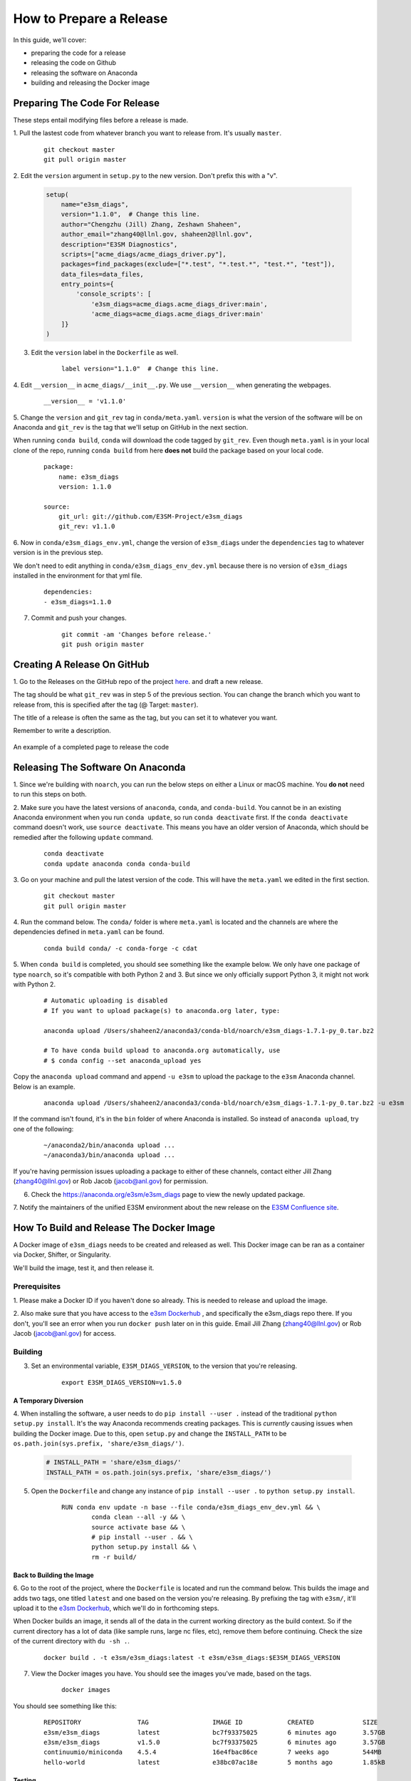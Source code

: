 How to Prepare a Release
========================

In this guide, we'll cover:

* preparing the code for a release
* releasing the code on Github
* releasing the software on Anaconda
* building and releasing the Docker image



Preparing The Code For Release
------------------------------

These steps entail modifying files before a release is made.

1. Pull the lastest code from whatever branch you want to release from.
It's usually ``master``.

    ::

        git checkout master
        git pull origin master


2. Edit the ``version`` argument in ``setup.py`` to the new version.
Don't prefix this with a "v".

    .. code-block:: python

        setup(
            name="e3sm_diags",
            version="1.1.0",  # Change this line.
            author="Chengzhu (Jill) Zhang, Zeshawn Shaheen",
            author_email="zhang40@llnl.gov, shaheen2@llnl.gov",
            description="E3SM Diagnostics",
            scripts=["acme_diags/acme_diags_driver.py"],
            packages=find_packages(exclude=["*.test", "*.test.*", "test.*", "test"]),
            data_files=data_files,
            entry_points={
                'console_scripts': [
                    'e3sm_diags=acme_diags.acme_diags_driver:main',
                    'acme_diags=acme_diags.acme_diags_driver:main'
            ]}
        )


3. Edit the ``version`` label in the ``Dockerfile`` as well.

    ::

        label version="1.1.0"  # Change this line.


4. Edit ``__version__`` in ``acme_diags/__init__.py``.
We use ``__version__`` when generating the webpages.

    ::

        __version__ = 'v1.1.0'


5. Change the ``version`` and ``git_rev`` tag in ``conda/meta.yaml``.
``version`` is what the version of the software will be on Anaconda and
``git_rev`` is the tag that we'll setup on GitHub in the next section.

When running ``conda build``, ``conda`` will download the code tagged by ``git_rev``.
Even though ``meta.yaml`` is in your local clone of the repo, running ``conda build``
from here **does not** build the package based on your local code.

    ::

        package:
            name: e3sm_diags
            version: 1.1.0

        source:
            git_url: git://github.com/E3SM-Project/e3sm_diags
            git_rev: v1.1.0


6. Now in ``conda/e3sm_diags_env.yml``, change the version of ``e3sm_diags`` under the
``dependencies`` tag to whatever version is in the previous step.

We don't need to edit anything in ``conda/e3sm_diags_env_dev.yml`` because there is no version
of ``e3sm_diags`` installed in the environment for that yml file.

    ::

        dependencies:
        - e3sm_diags=1.1.0


7. Commit and push your changes.

    ::

        git commit -am 'Changes before release.'
        git push origin master



Creating A Release On GitHub
----------------------------

1. Go to the Releases on the GitHub repo of the project
`here <https://github.com/E3SM-Project/e3sm_diags/releases>`_.
and draft a new release.

The tag should be what ``git_rev`` was in step 5 of the previous section.
You can change the branch which you want to release from,
this is specified after the tag (@ Target: ``master``).

The title of a release is often the same as the tag, but you can set it to whatever you want.

Remember to write a description.

.. figure:: ../_static/releasing-e3sm-diags/github_release.png
    :figwidth: 100 %
    :align: center
    :target: ../_static/releasing-e3sm-diags/github_release.png

    An example of a completed page to release the code



Releasing The Software On Anaconda
----------------------------------

1. Since we're building with ``noarch``, you can run the below steps on
either a Linux or macOS machine. You **do not** need to run this steps on both.


2. Make sure you have the latest versions of ``anaconda``, ``conda``, and ``conda-build``.
You cannot be in an existing Anaconda environment when you run ``conda update``,
so run ``conda deactivate`` first. If the ``conda deactivate`` command doesn't work, use ``source deactivate``.
This means you have an older version of Anaconda, which should be remedied after the following ``update`` command.

    ::

        conda deactivate
        conda update anaconda conda conda-build


3. Go on your machine and pull the latest version of the code.
This will have the ``meta.yaml`` we edited in the first section.

    ::

        git checkout master
        git pull origin master


4. Run the command below. The ``conda/`` folder is where ``meta.yaml`` is located and the
channels are where the dependencies defined in ``meta.yaml`` can be found.

    ::

        conda build conda/ -c conda-forge -c cdat


5. When ``conda build`` is completed, you should see something like the example below.
We only have one package of type ``noarch``, so it's compatible with both Python 2 and 3.
But since we only officially support Python 3, it might not work with Python 2.


    ::

        # Automatic uploading is disabled
        # If you want to upload package(s) to anaconda.org later, type:

        anaconda upload /Users/shaheen2/anaconda3/conda-bld/noarch/e3sm_diags-1.7.1-py_0.tar.bz2

        # To have conda build upload to anaconda.org automatically, use
        # $ conda config --set anaconda_upload yes

Copy the ``anaconda upload`` command and append ``-u e3sm`` to upload
the package to the ``e3sm`` Anaconda channel. Below is an example.

    ::

        anaconda upload /Users/shaheen2/anaconda3/conda-bld/noarch/e3sm_diags-1.7.1-py_0.tar.bz2 -u e3sm

If the command isn't found, it's in the ``bin`` folder of where Anaconda is installed.
So instead of ``anaconda upload``, try one of the following:

    ::

        ~/anaconda2/bin/anaconda upload ...
        ~/anaconda3/bin/anaconda upload ...

If you're having permission issues uploading a package to either of these channels,
contact either Jill Zhang (zhang40@llnl.gov) or Rob Jacob (jacob@anl.gov) for permission.


6. Check the https://anaconda.org/e3sm/e3sm_diags page to view the newly updated package.


7. Notify the maintainers of the unified E3SM environment about the new release on the
`E3SM Confluence site <https://acme-climate.atlassian.net/wiki/spaces/WORKFLOW/pages/129732419/E3SM+Unified+Anaconda+Environment>`_.



How To Build and Release The Docker Image
-----------------------------------------

A Docker image of ``e3sm_diags`` needs to be created and released as well.
This Docker image can be ran as a container via Docker, Shifter, or Singularity.

We'll build the image, test it, and then release it.


Prerequisites
^^^^^^^^^^^^^

1. Please make a Docker ID if you haven't done so already.
This is needed to release and upload the image.


2. Also make sure that you have access to the `e3sm Dockerhub <https://hub.docker.com/u/e3sm>`_ ,
and specifically the e3sm_diags repo there. If you don't, you'll see an error when you run
``docker push`` later on in this guide.
Email Jill Zhang (zhang40@llnl.gov) or Rob Jacob (jacob@anl.gov) for access.


Building
^^^^^^^^

3. Set an environmental variable, ``E3SM_DIAGS_VERSION``, to the version that you're releasing.

    ::

        export E3SM_DIAGS_VERSION=v1.5.0


A Temporary Diversion
"""""""""""""""""""""

4. When installing the software, a user needs to do ``pip install --user .``
instead of the traditional ``python setup.py install``.
It's the way Anaconda recommends creating packages.
This is *currently* causing issues when building the Docker image.
Due to this, open ``setup.py`` and change the ``INSTALL_PATH`` to be ``os.path.join(sys.prefix, 'share/e3sm_diags/')``.

    .. code-block:: python

        # INSTALL_PATH = 'share/e3sm_diags/'
        INSTALL_PATH = os.path.join(sys.prefix, 'share/e3sm_diags/')


5. Open the ``Dockerfile`` and change any instance of ``pip install --user .`` to ``python setup.py install``.

    ::

        RUN conda env update -n base --file conda/e3sm_diags_env_dev.yml && \
                conda clean --all -y && \
                source activate base && \
                # pip install --user . && \
                python setup.py install && \
                rm -r build/


Back to Building the Image
""""""""""""""""""""""""""

6. Go to the root of the project, where the ``Dockerfile`` is located and run the command below.
This builds the image and adds two tags, one titled ``latest`` and one based on the version you're releasing.
By prefixing the tag with ``e3sm/``, it'll upload it to the
`e3sm Dockerhub <https://hub.docker.com/u/e3sm>`_,
which we'll do in forthcoming steps.

When Docker builds an image, it sends all of the data in the current working directory as the build context.
So if the current directory has a lot of data (like sample runs, large nc files, etc),
remove them before continuing.
Check the size of the current directory with ``du -sh .``.

    ::

        docker build . -t e3sm/e3sm_diags:latest -t e3sm/e3sm_diags:$E3SM_DIAGS_VERSION


7. View the Docker images you have. You should see the images you've made, based on the tags.

    ::

        docker images

You should see something like this:

    ::

        REPOSITORY               TAG                 IMAGE ID            CREATED             SIZE
        e3sm/e3sm_diags          latest              bc7f93375025        6 minutes ago       3.57GB
        e3sm/e3sm_diags          v1.5.0              bc7f93375025        6 minutes ago       3.57GB
        continuumio/miniconda    4.5.4               16e4fbac86ce        7 weeks ago         544MB
        hello-world              latest              e38bc07ac18e        5 months ago        1.85kB


Testing
"""""""

8. Go to the folder with the system tests.

    ::

        cd tests/system/


9. ``wget`` or ``curl`` the script to run the image.
When you actually run an image, it's called a **container**.

    ::

        wget https://raw.githubusercontent.com/E3SM-Project/e3sm_diags/master/acme_diags/container/e3sm_diags_container.py

        # Or use this:
        curl -O https://raw.githubusercontent.com/E3SM-Project/e3sm_diags/master/acme_diags/container/e3sm_diags_container.py


10. Run the tests twice with both graphical backends. Check the terminal and
results after each run to ensure that everything was created without errors.

    ::

        python e3sm_diags_container.py --docker -p all_sets.py -d all_sets.cfg
        python e3sm_diags_container.py --docker -p all_sets.py -d all_sets.cfg --backend vcs


11. If you do find an error, it could be with the script ``e3sm_diags_container.py`` or with ``e3sm_diags`` itself.
Please fix this. You might need to delete the release, or release a bug-fix version.


Releasing
"""""""""

12. Push both of the images, one with the ``latest`` tag and the other with the version you're releasing.


13. Congratulations, you're done! You can go home/nap for the day, I won't tell.


Optional: Cleanup
"""""""""""""""""

* These images can take up a fair amount of space on your machine, since each is around 4GB.
  Here are some ways to manage them.

  * View all of the images you have with ``docker images``.
    You can remove an image by the image id.
    The ``--force`` option is also supported.

    ::

        docker rmi <image_id>

  * Run the command below once in a while to remove unused data.
    This includes any intermediate or broken images/container.

    ::

        docker system prune
